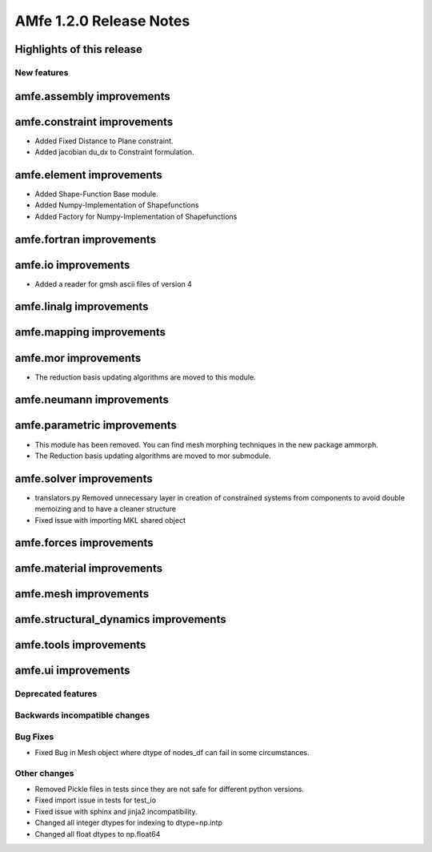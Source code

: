 ========================
AMfe 1.2.0 Release Notes
========================


Highlights of this release
--------------------------


New features
============

amfe.assembly improvements
--------------------------

amfe.constraint improvements
----------------------------
- Added Fixed Distance to Plane constraint.
- Added jacobian du_dx to Constraint formulation.

amfe.element improvements
-------------------------
- Added Shape-Function Base module.
- Added Numpy-Implementation of Shapefunctions
- Added Factory for Numpy-Implementation of Shapefunctions

amfe.fortran improvements
-------------------------

amfe.io improvements
--------------------
- Added a reader for gmsh ascii files of version 4

amfe.linalg improvements
------------------------

amfe.mapping improvements
-------------------------

amfe.mor improvements
---------------------
- The reduction basis updating algorithms are moved to this module.

amfe.neumann improvements
-------------------------

amfe.parametric improvements
----------------------------
- This module has been removed. You can find mesh morphing techniques in the new package ammorph.
- The Reduction basis updating algorithms are moved to mor submodule.

amfe.solver improvements
------------------------
- translators.py Removed unnecessary layer in creation of constrained systems from components to avoid double memoizing and to have a cleaner structure
- Fixed issue with importing MKL shared object

amfe.forces improvements
------------------------

amfe.material improvements
--------------------------

amfe.mesh improvements
----------------------

amfe.structural_dynamics improvements
-------------------------------------

amfe.tools improvements
-----------------------

amfe.ui improvements
--------------------


Deprecated features
===================

Backwards incompatible changes
==============================

Bug Fixes
=========
- Fixed Bug in Mesh object where dtype of nodes_df can fail in some circumstances.

Other changes
=============
- Removed Pickle files in tests since they are not safe for different python versions.

- Fixed import issue in tests for test_io
- Fixed issue with sphinx and jinja2 incompatibility.
- Changed all integer dtypes for indexing to dtype=np.intp
- Changed all float dtypes to np.float64
